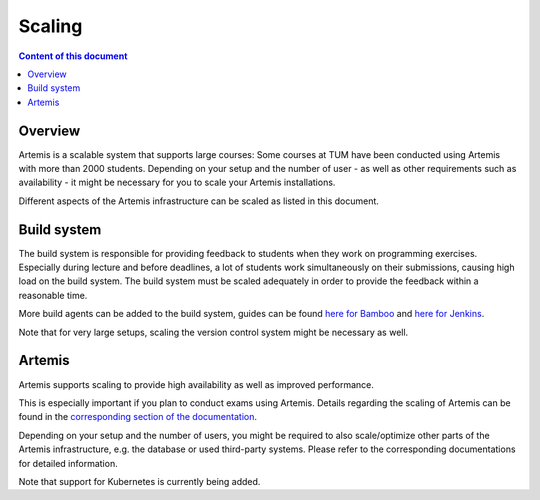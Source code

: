 .. _scaling:

Scaling
=======

.. contents:: Content of this document
    :local:
    :depth: 2

Overview
--------

Artemis is a scalable system that supports large courses: Some courses at TUM have been conducted using Artemis with more than 2000 students.
Depending on your setup and the number of user - as well as other requirements such as availability - it might be necessary for you to scale your Artemis installations.


Different aspects of the Artemis infrastructure can be scaled as listed in this document.


Build system
------------

The build system is responsible for providing feedback to students when they work on programming exercises.
Especially during lecture and before deadlines, a lot of students work simultaneously on their submissions, causing high load on the build system.
The build system must be scaled adequately in order to provide the feedback within a reasonable time.

More build agents can be added to the build system, guides can be found `here for Bamboo <https://confluence.atlassian.com/bamboo/bamboo-remote-agent-installation-guide-289276832.html>`_ and `here for Jenkins </dev/setup/jenkins-gitlab#build-agents>`_.

Note that for very large setups, scaling the version control system might be necessary as well.


Artemis
-------

Artemis supports scaling to provide high availability as well as improved performance.

This is especially important if you plan to conduct exams using Artemis.
Details regarding the scaling of Artemis can be found in the `corresponding section of the documentation </dev/setup/distributed>`_.

Depending on your setup and the number of users, you might be required to also scale/optimize other parts of the Artemis infrastructure, e.g. the database or used third-party systems.
Please refer to the corresponding documentations for detailed information.

Note that support for Kubernetes is currently being added.
